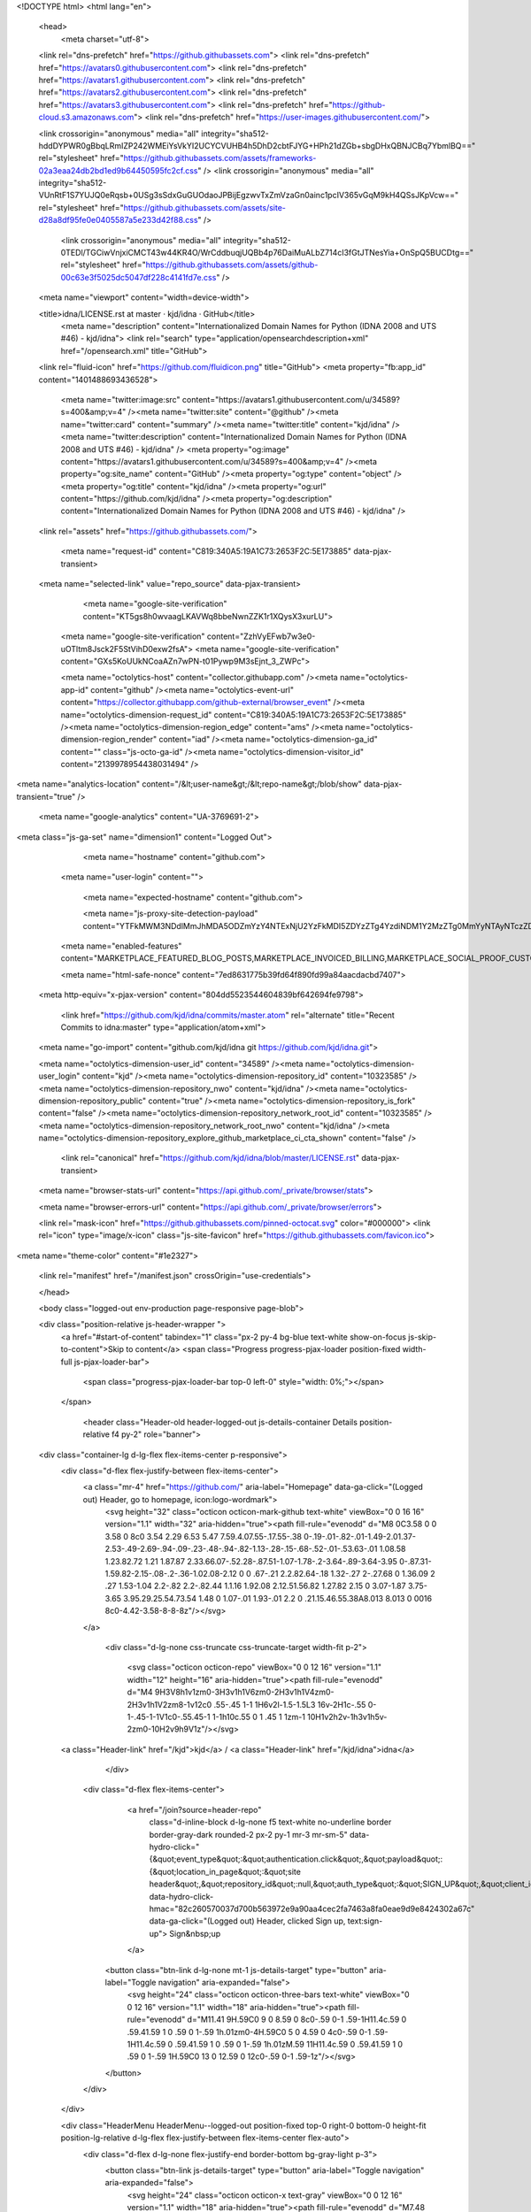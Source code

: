 





<!DOCTYPE html>
<html lang="en">
  <head>
    <meta charset="utf-8">
  <link rel="dns-prefetch" href="https://github.githubassets.com">
  <link rel="dns-prefetch" href="https://avatars0.githubusercontent.com">
  <link rel="dns-prefetch" href="https://avatars1.githubusercontent.com">
  <link rel="dns-prefetch" href="https://avatars2.githubusercontent.com">
  <link rel="dns-prefetch" href="https://avatars3.githubusercontent.com">
  <link rel="dns-prefetch" href="https://github-cloud.s3.amazonaws.com">
  <link rel="dns-prefetch" href="https://user-images.githubusercontent.com/">



  <link crossorigin="anonymous" media="all" integrity="sha512-hddDYPWR0gBbqLRmIZP242WMEiYsVkYI2UCYCVUHB4h5DhD2cbtFJYG+HPh21dZGb+sbgDHxQBNJCBq7YbmlBQ==" rel="stylesheet" href="https://github.githubassets.com/assets/frameworks-02a3eaa24db2bd1ed9b64450595fc2cf.css" />
  <link crossorigin="anonymous" media="all" integrity="sha512-VUnRtF1S7YUJQ0eRqsb+0USg3sSdxGuGUOdaoJPBijEgzwvTxZmVzaGn0ainc1pcIV365vGqM9kH4QSsJKpVcw==" rel="stylesheet" href="https://github.githubassets.com/assets/site-d28a8df95fe0e0405587a5e233d42f88.css" />
    <link crossorigin="anonymous" media="all" integrity="sha512-0TEDl/TGCiwVnjxiCMCT43w44KR4O/WrCddbuqjUQBb4p76DaiMuALbZ714cI3fGtJTNesYia+OnSpQ5BUCDtg==" rel="stylesheet" href="https://github.githubassets.com/assets/github-00c63e3f5025dc5047df228c4141fd7e.css" />
    
    
    
    


  <meta name="viewport" content="width=device-width">
  
  <title>idna/LICENSE.rst at master · kjd/idna · GitHub</title>
    <meta name="description" content="Internationalized Domain Names for Python (IDNA 2008 and UTS #46) - kjd/idna">
    <link rel="search" type="application/opensearchdescription+xml" href="/opensearch.xml" title="GitHub">
  <link rel="fluid-icon" href="https://github.com/fluidicon.png" title="GitHub">
  <meta property="fb:app_id" content="1401488693436528">

    <meta name="twitter:image:src" content="https://avatars1.githubusercontent.com/u/34589?s=400&amp;v=4" /><meta name="twitter:site" content="@github" /><meta name="twitter:card" content="summary" /><meta name="twitter:title" content="kjd/idna" /><meta name="twitter:description" content="Internationalized Domain Names for Python (IDNA 2008 and UTS #46) - kjd/idna" />
    <meta property="og:image" content="https://avatars1.githubusercontent.com/u/34589?s=400&amp;v=4" /><meta property="og:site_name" content="GitHub" /><meta property="og:type" content="object" /><meta property="og:title" content="kjd/idna" /><meta property="og:url" content="https://github.com/kjd/idna" /><meta property="og:description" content="Internationalized Domain Names for Python (IDNA 2008 and UTS #46) - kjd/idna" />

  <link rel="assets" href="https://github.githubassets.com/">
  
  

    <meta name="request-id" content="C819:340A5:19A1C73:2653F2C:5E173885" data-pjax-transient>



  

  <meta name="selected-link" value="repo_source" data-pjax-transient>

      <meta name="google-site-verification" content="KT5gs8h0wvaagLKAVWq8bbeNwnZZK1r1XQysX3xurLU">
    <meta name="google-site-verification" content="ZzhVyEFwb7w3e0-uOTltm8Jsck2F5StVihD0exw2fsA">
    <meta name="google-site-verification" content="GXs5KoUUkNCoaAZn7wPN-t01Pywp9M3sEjnt_3_ZWPc">

    <meta name="octolytics-host" content="collector.githubapp.com" /><meta name="octolytics-app-id" content="github" /><meta name="octolytics-event-url" content="https://collector.githubapp.com/github-external/browser_event" /><meta name="octolytics-dimension-request_id" content="C819:340A5:19A1C73:2653F2C:5E173885" /><meta name="octolytics-dimension-region_edge" content="ams" /><meta name="octolytics-dimension-region_render" content="iad" /><meta name="octolytics-dimension-ga_id" content="" class="js-octo-ga-id" /><meta name="octolytics-dimension-visitor_id" content="2139978954438031494" />

<meta name="analytics-location" content="/&lt;user-name&gt;/&lt;repo-name&gt;/blob/show" data-pjax-transient="true" />



    <meta name="google-analytics" content="UA-3769691-2">


<meta class="js-ga-set" name="dimension1" content="Logged Out">



  

      <meta name="hostname" content="github.com">
    <meta name="user-login" content="">

      <meta name="expected-hostname" content="github.com">

      <meta name="js-proxy-site-detection-payload" content="YTFkMWM3NDdlMmJhMDA5ODZmYzY4NTExNjU2YzFkMDI5ZDYzZTg4YzdiNDM1Y2MzZTg0MmYyNTAyNTczZDRiMnx7InJlbW90ZV9hZGRyZXNzIjoiNzkuMTIzLjI5LjIyNyIsInJlcXVlc3RfaWQiOiJDODE5OjM0MEE1OjE5QTFDNzM6MjY1M0YyQzo1RTE3Mzg4NSIsInRpbWVzdGFtcCI6MTU3ODU4MDEwMiwiaG9zdCI6ImdpdGh1Yi5jb20ifQ==">

    <meta name="enabled-features" content="MARKETPLACE_FEATURED_BLOG_POSTS,MARKETPLACE_INVOICED_BILLING,MARKETPLACE_SOCIAL_PROOF_CUSTOMERS,MARKETPLACE_TRENDING_SOCIAL_PROOF,MARKETPLACE_RECOMMENDATIONS,MARKETPLACE_PENDING_INSTALLATIONS">

    <meta name="html-safe-nonce" content="7ed8631775b39fd64f890fd99a84aacdacbd7407">

  <meta http-equiv="x-pjax-version" content="804dd5523544604839bf642694fe9798">
  

      <link href="https://github.com/kjd/idna/commits/master.atom" rel="alternate" title="Recent Commits to idna:master" type="application/atom+xml">

  <meta name="go-import" content="github.com/kjd/idna git https://github.com/kjd/idna.git">

  <meta name="octolytics-dimension-user_id" content="34589" /><meta name="octolytics-dimension-user_login" content="kjd" /><meta name="octolytics-dimension-repository_id" content="10323585" /><meta name="octolytics-dimension-repository_nwo" content="kjd/idna" /><meta name="octolytics-dimension-repository_public" content="true" /><meta name="octolytics-dimension-repository_is_fork" content="false" /><meta name="octolytics-dimension-repository_network_root_id" content="10323585" /><meta name="octolytics-dimension-repository_network_root_nwo" content="kjd/idna" /><meta name="octolytics-dimension-repository_explore_github_marketplace_ci_cta_shown" content="false" />


    <link rel="canonical" href="https://github.com/kjd/idna/blob/master/LICENSE.rst" data-pjax-transient>


  <meta name="browser-stats-url" content="https://api.github.com/_private/browser/stats">

  <meta name="browser-errors-url" content="https://api.github.com/_private/browser/errors">

  <link rel="mask-icon" href="https://github.githubassets.com/pinned-octocat.svg" color="#000000">
  <link rel="icon" type="image/x-icon" class="js-site-favicon" href="https://github.githubassets.com/favicon.ico">

<meta name="theme-color" content="#1e2327">





  <link rel="manifest" href="/manifest.json" crossOrigin="use-credentials">

  </head>

  <body class="logged-out env-production page-responsive page-blob">
    

  <div class="position-relative js-header-wrapper ">
    <a href="#start-of-content" tabindex="1" class="px-2 py-4 bg-blue text-white show-on-focus js-skip-to-content">Skip to content</a>
    <span class="Progress progress-pjax-loader position-fixed width-full js-pjax-loader-bar">
      <span class="progress-pjax-loader-bar top-0 left-0" style="width: 0%;"></span>
    </span>

    
    
    


        <header class="Header-old header-logged-out js-details-container Details position-relative f4 py-2" role="banner">
  <div class="container-lg d-lg-flex flex-items-center p-responsive">
    <div class="d-flex flex-justify-between flex-items-center">
        <a class="mr-4" href="https://github.com/" aria-label="Homepage" data-ga-click="(Logged out) Header, go to homepage, icon:logo-wordmark">
          <svg height="32" class="octicon octicon-mark-github text-white" viewBox="0 0 16 16" version="1.1" width="32" aria-hidden="true"><path fill-rule="evenodd" d="M8 0C3.58 0 0 3.58 0 8c0 3.54 2.29 6.53 5.47 7.59.4.07.55-.17.55-.38 0-.19-.01-.82-.01-1.49-2.01.37-2.53-.49-2.69-.94-.09-.23-.48-.94-.82-1.13-.28-.15-.68-.52-.01-.53.63-.01 1.08.58 1.23.82.72 1.21 1.87.87 2.33.66.07-.52.28-.87.51-1.07-1.78-.2-3.64-.89-3.64-3.95 0-.87.31-1.59.82-2.15-.08-.2-.36-1.02.08-2.12 0 0 .67-.21 2.2.82.64-.18 1.32-.27 2-.27.68 0 1.36.09 2 .27 1.53-1.04 2.2-.82 2.2-.82.44 1.1.16 1.92.08 2.12.51.56.82 1.27.82 2.15 0 3.07-1.87 3.75-3.65 3.95.29.25.54.73.54 1.48 0 1.07-.01 1.93-.01 2.2 0 .21.15.46.55.38A8.013 8.013 0 0016 8c0-4.42-3.58-8-8-8z"/></svg>
        </a>

          <div class="d-lg-none css-truncate css-truncate-target width-fit p-2">
            
              <svg class="octicon octicon-repo" viewBox="0 0 12 16" version="1.1" width="12" height="16" aria-hidden="true"><path fill-rule="evenodd" d="M4 9H3V8h1v1zm0-3H3v1h1V6zm0-2H3v1h1V4zm0-2H3v1h1V2zm8-1v12c0 .55-.45 1-1 1H6v2l-1.5-1.5L3 16v-2H1c-.55 0-1-.45-1-1V1c0-.55.45-1 1-1h10c.55 0 1 .45 1 1zm-1 10H1v2h2v-1h3v1h5v-2zm0-10H2v9h9V1z"/></svg>
    <a class="Header-link" href="/kjd">kjd</a>
    /
    <a class="Header-link" href="/kjd/idna">idna</a>


          </div>

        <div class="d-flex flex-items-center">
            <a href="/join?source=header-repo"
              class="d-inline-block d-lg-none f5 text-white no-underline border border-gray-dark rounded-2 px-2 py-1 mr-3 mr-sm-5"
              data-hydro-click="{&quot;event_type&quot;:&quot;authentication.click&quot;,&quot;payload&quot;:{&quot;location_in_page&quot;:&quot;site header&quot;,&quot;repository_id&quot;:null,&quot;auth_type&quot;:&quot;SIGN_UP&quot;,&quot;client_id&quot;:null,&quot;originating_request_id&quot;:&quot;C819:340A5:19A1C73:2653F2C:5E173885&quot;,&quot;originating_url&quot;:&quot;https://github.com/kjd/idna/blob/master/LICENSE.rst&quot;,&quot;referrer&quot;:null,&quot;user_id&quot;:null}}" data-hydro-click-hmac="82c260570037d700b563972e9a90aa4cec2fa7463a8fa0eae9d9e8424302a67c"
              data-ga-click="(Logged out) Header, clicked Sign up, text:sign-up">
              Sign&nbsp;up
            </a>

          <button class="btn-link d-lg-none mt-1 js-details-target" type="button" aria-label="Toggle navigation" aria-expanded="false">
            <svg height="24" class="octicon octicon-three-bars text-white" viewBox="0 0 12 16" version="1.1" width="18" aria-hidden="true"><path fill-rule="evenodd" d="M11.41 9H.59C0 9 0 8.59 0 8c0-.59 0-1 .59-1H11.4c.59 0 .59.41.59 1 0 .59 0 1-.59 1h.01zm0-4H.59C0 5 0 4.59 0 4c0-.59 0-1 .59-1H11.4c.59 0 .59.41.59 1 0 .59 0 1-.59 1h.01zM.59 11H11.4c.59 0 .59.41.59 1 0 .59 0 1-.59 1H.59C0 13 0 12.59 0 12c0-.59 0-1 .59-1z"/></svg>
          </button>
        </div>
    </div>

    <div class="HeaderMenu HeaderMenu--logged-out position-fixed top-0 right-0 bottom-0 height-fit position-lg-relative d-lg-flex flex-justify-between flex-items-center flex-auto">
      <div class="d-flex d-lg-none flex-justify-end border-bottom bg-gray-light p-3">
        <button class="btn-link js-details-target" type="button" aria-label="Toggle navigation" aria-expanded="false">
          <svg height="24" class="octicon octicon-x text-gray" viewBox="0 0 12 16" version="1.1" width="18" aria-hidden="true"><path fill-rule="evenodd" d="M7.48 8l3.75 3.75-1.48 1.48L6 9.48l-3.75 3.75-1.48-1.48L4.52 8 .77 4.25l1.48-1.48L6 6.52l3.75-3.75 1.48 1.48L7.48 8z"/></svg>
        </button>
      </div>

        <nav class="mt-0 px-3 px-lg-0 mb-5 mb-lg-0" aria-label="Global">
          <ul class="d-lg-flex list-style-none">
              <li class="d-block d-lg-flex flex-lg-nowrap flex-lg-items-center border-bottom border-lg-bottom-0 mr-0 mr-lg-3 edge-item-fix position-relative flex-wrap flex-justify-between d-flex flex-items-center ">
                <details class="HeaderMenu-details details-overlay details-reset width-full">
                  <summary class="HeaderMenu-summary HeaderMenu-link px-0 py-3 border-0 no-wrap d-block d-lg-inline-block">
                    Why GitHub?
                    <svg x="0px" y="0px" viewBox="0 0 14 8" xml:space="preserve" fill="none" class="icon-chevon-down-mktg position-absolute position-lg-relative">
                      <path d="M1,1l6.2,6L13,1"></path>
                    </svg>
                  </summary>
                  <div class="dropdown-menu flex-auto rounded-1 bg-white px-0 mt-0 pb-4 p-lg-4 position-relative position-lg-absolute left-0 left-lg-n4">
                    <a href="/features" class="py-2 lh-condensed-ultra d-block link-gray-dark no-underline h5 Bump-link--hover" data-ga-click="(Logged out) Header, go to Features">Features <span class="Bump-link-symbol float-right text-normal text-gray-light">&rarr;</span></a>
                    <ul class="list-style-none f5 pb-3">
                      <li class="edge-item-fix"><a href="/features/code-review/" class="py-2 lh-condensed-ultra d-block link-gray no-underline f5" data-ga-click="(Logged out) Header, go to Code review">Code review</a></li>
                      <li class="edge-item-fix"><a href="/features/project-management/" class="py-2 lh-condensed-ultra d-block link-gray no-underline f5" data-ga-click="(Logged out) Header, go to Project management">Project management</a></li>
                      <li class="edge-item-fix"><a href="/features/integrations" class="py-2 lh-condensed-ultra d-block link-gray no-underline f5" data-ga-click="(Logged out) Header, go to Integrations">Integrations</a></li>
                      <li class="edge-item-fix"><a href="/features/actions" class="py-2 lh-condensed-ultra d-block link-gray no-underline f5" data-ga-click="(Logged out) Header, go to Actions">Actions</a></li>
                          <li class="edge-item-fix"><a href="/features/packages" class="py-2 lh-condensed-ultra d-block link-gray no-underline f5" data-ga-click="(Logged out) Header, go to GitHub Packages">Packages</a></li>
                      <li class="edge-item-fix"><a href="/features/security" class="py-2 lh-condensed-ultra d-block link-gray no-underline f5" data-ga-click="(Logged out) Header, go to Security">Security</a></li>
                      <li class="edge-item-fix"><a href="/features#team-management" class="py-2 lh-condensed-ultra d-block link-gray no-underline f5" data-ga-click="(Logged out) Header, go to Team management">Team management</a></li>
                      <li class="edge-item-fix"><a href="/features#hosting" class="py-2 lh-condensed-ultra d-block link-gray no-underline f5" data-ga-click="(Logged out) Header, go to Code hosting">Hosting</a></li>
                    </ul>

                    <ul class="list-style-none mb-0 border-lg-top pt-lg-3">
                      <li class="edge-item-fix"><a href="/customer-stories" class="py-2 lh-condensed-ultra d-block no-underline link-gray-dark no-underline h5 Bump-link--hover" data-ga-click="(Logged out) Header, go to Customer stories">Customer stories <span class="Bump-link-symbol float-right text-normal text-gray-light">&rarr;</span></a></li>
                      <li class="edge-item-fix"><a href="/security" class="py-2 lh-condensed-ultra d-block no-underline link-gray-dark no-underline h5 Bump-link--hover" data-ga-click="(Logged out) Header, go to Security">Security <span class="Bump-link-symbol float-right text-normal text-gray-light">&rarr;</span></a></li>
                    </ul>
                  </div>
                </details>
              </li>
              <li class="border-bottom border-lg-bottom-0 mr-0 mr-lg-3">
                <a href="/enterprise" class="HeaderMenu-link no-underline py-3 d-block d-lg-inline-block" data-ga-click="(Logged out) Header, go to Enterprise">Enterprise</a>
              </li>

              <li class="d-block d-lg-flex flex-lg-nowrap flex-lg-items-center border-bottom border-lg-bottom-0 mr-0 mr-lg-3 edge-item-fix position-relative flex-wrap flex-justify-between d-flex flex-items-center ">
                <details class="HeaderMenu-details details-overlay details-reset width-full">
                  <summary class="HeaderMenu-summary HeaderMenu-link px-0 py-3 border-0 no-wrap d-block d-lg-inline-block">
                    Explore
                    <svg x="0px" y="0px" viewBox="0 0 14 8" xml:space="preserve" fill="none" class="icon-chevon-down-mktg position-absolute position-lg-relative">
                      <path d="M1,1l6.2,6L13,1"></path>
                    </svg>
                  </summary>

                  <div class="dropdown-menu flex-auto rounded-1 bg-white px-0 pt-2 pb-0 mt-0 pb-4 p-lg-4 position-relative position-lg-absolute left-0 left-lg-n4">
                    <ul class="list-style-none mb-3">
                      <li class="edge-item-fix"><a href="/explore" class="py-2 lh-condensed-ultra d-block link-gray-dark no-underline h5 Bump-link--hover" data-ga-click="(Logged out) Header, go to Explore">Explore GitHub <span class="Bump-link-symbol float-right text-normal text-gray-light">&rarr;</span></a></li>
                    </ul>

                    <h4 class="text-gray-light text-normal text-mono f5 mb-2 border-lg-top pt-lg-3">Learn &amp; contribute</h4>
                    <ul class="list-style-none mb-3">
                      <li class="edge-item-fix"><a href="/topics" class="py-2 lh-condensed-ultra d-block link-gray no-underline f5" data-ga-click="(Logged out) Header, go to Topics">Topics</a></li>
                        <li class="edge-item-fix"><a href="/collections" class="py-2 lh-condensed-ultra d-block link-gray no-underline f5" data-ga-click="(Logged out) Header, go to Collections">Collections</a></li>
                      <li class="edge-item-fix"><a href="/trending" class="py-2 lh-condensed-ultra d-block link-gray no-underline f5" data-ga-click="(Logged out) Header, go to Trending">Trending</a></li>
                      <li class="edge-item-fix"><a href="https://lab.github.com/" class="py-2 lh-condensed-ultra d-block link-gray no-underline f5" data-ga-click="(Logged out) Header, go to Learning lab">Learning Lab</a></li>
                      <li class="edge-item-fix"><a href="https://opensource.guide" class="py-2 lh-condensed-ultra d-block link-gray no-underline f5" data-ga-click="(Logged out) Header, go to Open source guides">Open source guides</a></li>
                    </ul>

                    <h4 class="text-gray-light text-normal text-mono f5 mb-2 border-lg-top pt-lg-3">Connect with others</h4>
                    <ul class="list-style-none mb-0">
                      <li class="edge-item-fix"><a href="https://github.com/events" class="py-2 lh-condensed-ultra d-block link-gray no-underline f5" data-ga-click="(Logged out) Header, go to Events">Events</a></li>
                      <li class="edge-item-fix"><a href="https://github.community" class="py-2 lh-condensed-ultra d-block link-gray no-underline f5" data-ga-click="(Logged out) Header, go to Community forum">Community forum</a></li>
                      <li class="edge-item-fix"><a href="https://education.github.com" class="py-2 pb-0 lh-condensed-ultra d-block link-gray no-underline f5" data-ga-click="(Logged out) Header, go to GitHub Education">GitHub Education</a></li>
                    </ul>
                  </div>
                </details>
              </li>

              <li class="border-bottom border-lg-bottom-0 mr-0 mr-lg-3">
                <a href="/marketplace" class="HeaderMenu-link no-underline py-3 d-block d-lg-inline-block" data-ga-click="(Logged out) Header, go to Marketplace">Marketplace</a>
              </li>

              <li class="d-block d-lg-flex flex-lg-nowrap flex-lg-items-center border-bottom border-lg-bottom-0 mr-0 mr-lg-3 edge-item-fix position-relative flex-wrap flex-justify-between d-flex flex-items-center ">
                <details class="HeaderMenu-details details-overlay details-reset width-full">
                  <summary class="HeaderMenu-summary HeaderMenu-link px-0 py-3 border-0 no-wrap d-block d-lg-inline-block">
                    Pricing
                    <svg x="0px" y="0px" viewBox="0 0 14 8" xml:space="preserve" fill="none" class="icon-chevon-down-mktg position-absolute position-lg-relative">
                       <path d="M1,1l6.2,6L13,1"></path>
                    </svg>
                  </summary>

                  <div class="dropdown-menu flex-auto rounded-1 bg-white px-0 pt-2 pb-4 mt-0 p-lg-4 position-relative position-lg-absolute left-0 left-lg-n4">
                    <a href="/pricing" class="pb-2 lh-condensed-ultra d-block link-gray-dark no-underline h5 Bump-link--hover" data-ga-click="(Logged out) Header, go to Pricing">Plans <span class="Bump-link-symbol float-right text-normal text-gray-light">&rarr;</span></a>

                    <ul class="list-style-none mb-3">
                      <li class="edge-item-fix"><a href="/pricing#feature-comparison" class="py-2 lh-condensed-ultra d-block link-gray no-underline f5" data-ga-click="(Logged out) Header, go to Compare plans">Compare plans</a></li>
                      <li class="edge-item-fix"><a href="https://enterprise.github.com/contact" class="py-2 lh-condensed-ultra d-block link-gray no-underline f5" data-ga-click="(Logged out) Header, go to Contact Sales">Contact Sales</a></li>
                    </ul>

                    <ul class="list-style-none mb-0 border-lg-top pt-lg-3">
                      <li class="edge-item-fix"><a href="/nonprofit" class="py-2 lh-condensed-ultra d-block no-underline link-gray-dark no-underline h5 Bump-link--hover" data-ga-click="(Logged out) Header, go to Nonprofits">Nonprofit <span class="Bump-link-symbol float-right text-normal text-gray-light">&rarr;</span></a></li>
                      <li class="edge-item-fix"><a href="https://education.github.com" class="py-2 pb-0 lh-condensed-ultra d-block no-underline link-gray-dark no-underline h5 Bump-link--hover"  data-ga-click="(Logged out) Header, go to Education">Education <span class="Bump-link-symbol float-right text-normal text-gray-light">&rarr;</span></a></li>
                    </ul>
                  </div>
                </details>
              </li>
          </ul>
        </nav>

      <div class="d-lg-flex flex-items-center px-3 px-lg-0 text-center text-lg-left">
          <div class="d-lg-flex mb-3 mb-lg-0">
            <div class="header-search flex-self-stretch flex-lg-self-auto mr-0 mr-lg-3 mb-3 mb-lg-0 scoped-search site-scoped-search js-site-search position-relative js-jump-to"
  role="combobox"
  aria-owns="jump-to-results"
  aria-label="Search or jump to"
  aria-haspopup="listbox"
  aria-expanded="false"
>
  <div class="position-relative">
    <!-- '"` --><!-- </textarea></xmp> --></option></form><form class="js-site-search-form" role="search" aria-label="Site" data-scope-type="Repository" data-scope-id="10323585" data-scoped-search-url="/kjd/idna/search" data-unscoped-search-url="/search" action="/kjd/idna/search" accept-charset="UTF-8" method="get"><input name="utf8" type="hidden" value="&#x2713;" />
      <label class="form-control input-sm header-search-wrapper p-0 header-search-wrapper-jump-to position-relative d-flex flex-justify-between flex-items-center js-chromeless-input-container">
        <input type="text"
          class="form-control input-sm header-search-input jump-to-field js-jump-to-field js-site-search-focus js-site-search-field is-clearable"
          data-hotkey="s,/"
          name="q"
          value=""
          placeholder="Search"
          data-unscoped-placeholder="Search GitHub"
          data-scoped-placeholder="Search"
          autocapitalize="off"
          aria-autocomplete="list"
          aria-controls="jump-to-results"
          aria-label="Search"
          data-jump-to-suggestions-path="/_graphql/GetSuggestedNavigationDestinations#csrf-token=Qfkxr7CG5iD/pGRRAKe4HLrRkWIqV4vyx8Ozzs2OlBSfvbRduSswCNphI3ZSCZquLt24JSOTmIF2xrVhMI0BzQ=="
          spellcheck="false"
          autocomplete="off"
          >
          <input type="hidden" class="js-site-search-type-field" name="type" >
            <img src="https://github.githubassets.com/images/search-key-slash.svg" alt="" class="mr-2 header-search-key-slash">

            <div class="Box position-absolute overflow-hidden d-none jump-to-suggestions js-jump-to-suggestions-container">
              
<ul class="d-none js-jump-to-suggestions-template-container">
  

<li class="d-flex flex-justify-start flex-items-center p-0 f5 navigation-item js-navigation-item js-jump-to-suggestion" role="option">
  <a tabindex="-1" class="no-underline d-flex flex-auto flex-items-center jump-to-suggestions-path js-jump-to-suggestion-path js-navigation-open p-2" href="">
    <div class="jump-to-octicon js-jump-to-octicon flex-shrink-0 mr-2 text-center d-none">
      <svg height="16" width="16" class="octicon octicon-repo flex-shrink-0 js-jump-to-octicon-repo d-none" title="Repository" aria-label="Repository" viewBox="0 0 12 16" version="1.1" role="img"><path fill-rule="evenodd" d="M4 9H3V8h1v1zm0-3H3v1h1V6zm0-2H3v1h1V4zm0-2H3v1h1V2zm8-1v12c0 .55-.45 1-1 1H6v2l-1.5-1.5L3 16v-2H1c-.55 0-1-.45-1-1V1c0-.55.45-1 1-1h10c.55 0 1 .45 1 1zm-1 10H1v2h2v-1h3v1h5v-2zm0-10H2v9h9V1z"/></svg>
      <svg height="16" width="16" class="octicon octicon-project flex-shrink-0 js-jump-to-octicon-project d-none" title="Project" aria-label="Project" viewBox="0 0 15 16" version="1.1" role="img"><path fill-rule="evenodd" d="M10 12h3V2h-3v10zm-4-2h3V2H6v8zm-4 4h3V2H2v12zm-1 1h13V1H1v14zM14 0H1a1 1 0 00-1 1v14a1 1 0 001 1h13a1 1 0 001-1V1a1 1 0 00-1-1z"/></svg>
      <svg height="16" width="16" class="octicon octicon-search flex-shrink-0 js-jump-to-octicon-search d-none" title="Search" aria-label="Search" viewBox="0 0 16 16" version="1.1" role="img"><path fill-rule="evenodd" d="M15.7 13.3l-3.81-3.83A5.93 5.93 0 0013 6c0-3.31-2.69-6-6-6S1 2.69 1 6s2.69 6 6 6c1.3 0 2.48-.41 3.47-1.11l3.83 3.81c.19.2.45.3.7.3.25 0 .52-.09.7-.3a.996.996 0 000-1.41v.01zM7 10.7c-2.59 0-4.7-2.11-4.7-4.7 0-2.59 2.11-4.7 4.7-4.7 2.59 0 4.7 2.11 4.7 4.7 0 2.59-2.11 4.7-4.7 4.7z"/></svg>
    </div>

    <img class="avatar mr-2 flex-shrink-0 js-jump-to-suggestion-avatar d-none" alt="" aria-label="Team" src="" width="28" height="28">

    <div class="jump-to-suggestion-name js-jump-to-suggestion-name flex-auto overflow-hidden text-left no-wrap css-truncate css-truncate-target">
    </div>

    <div class="border rounded-1 flex-shrink-0 bg-gray px-1 text-gray-light ml-1 f6 d-none js-jump-to-badge-search">
      <span class="js-jump-to-badge-search-text-default d-none" aria-label="in this repository">
        In this repository
      </span>
      <span class="js-jump-to-badge-search-text-global d-none" aria-label="in all of GitHub">
        All GitHub
      </span>
      <span aria-hidden="true" class="d-inline-block ml-1 v-align-middle">↵</span>
    </div>

    <div aria-hidden="true" class="border rounded-1 flex-shrink-0 bg-gray px-1 text-gray-light ml-1 f6 d-none d-on-nav-focus js-jump-to-badge-jump">
      Jump to
      <span class="d-inline-block ml-1 v-align-middle">↵</span>
    </div>
  </a>
</li>

</ul>

<ul class="d-none js-jump-to-no-results-template-container">
  <li class="d-flex flex-justify-center flex-items-center f5 d-none js-jump-to-suggestion p-2">
    <span class="text-gray">No suggested jump to results</span>
  </li>
</ul>

<ul id="jump-to-results" role="listbox" class="p-0 m-0 js-navigation-container jump-to-suggestions-results-container js-jump-to-suggestions-results-container">
  

<li class="d-flex flex-justify-start flex-items-center p-0 f5 navigation-item js-navigation-item js-jump-to-scoped-search d-none" role="option">
  <a tabindex="-1" class="no-underline d-flex flex-auto flex-items-center jump-to-suggestions-path js-jump-to-suggestion-path js-navigation-open p-2" href="">
    <div class="jump-to-octicon js-jump-to-octicon flex-shrink-0 mr-2 text-center d-none">
      <svg height="16" width="16" class="octicon octicon-repo flex-shrink-0 js-jump-to-octicon-repo d-none" title="Repository" aria-label="Repository" viewBox="0 0 12 16" version="1.1" role="img"><path fill-rule="evenodd" d="M4 9H3V8h1v1zm0-3H3v1h1V6zm0-2H3v1h1V4zm0-2H3v1h1V2zm8-1v12c0 .55-.45 1-1 1H6v2l-1.5-1.5L3 16v-2H1c-.55 0-1-.45-1-1V1c0-.55.45-1 1-1h10c.55 0 1 .45 1 1zm-1 10H1v2h2v-1h3v1h5v-2zm0-10H2v9h9V1z"/></svg>
      <svg height="16" width="16" class="octicon octicon-project flex-shrink-0 js-jump-to-octicon-project d-none" title="Project" aria-label="Project" viewBox="0 0 15 16" version="1.1" role="img"><path fill-rule="evenodd" d="M10 12h3V2h-3v10zm-4-2h3V2H6v8zm-4 4h3V2H2v12zm-1 1h13V1H1v14zM14 0H1a1 1 0 00-1 1v14a1 1 0 001 1h13a1 1 0 001-1V1a1 1 0 00-1-1z"/></svg>
      <svg height="16" width="16" class="octicon octicon-search flex-shrink-0 js-jump-to-octicon-search d-none" title="Search" aria-label="Search" viewBox="0 0 16 16" version="1.1" role="img"><path fill-rule="evenodd" d="M15.7 13.3l-3.81-3.83A5.93 5.93 0 0013 6c0-3.31-2.69-6-6-6S1 2.69 1 6s2.69 6 6 6c1.3 0 2.48-.41 3.47-1.11l3.83 3.81c.19.2.45.3.7.3.25 0 .52-.09.7-.3a.996.996 0 000-1.41v.01zM7 10.7c-2.59 0-4.7-2.11-4.7-4.7 0-2.59 2.11-4.7 4.7-4.7 2.59 0 4.7 2.11 4.7 4.7 0 2.59-2.11 4.7-4.7 4.7z"/></svg>
    </div>

    <img class="avatar mr-2 flex-shrink-0 js-jump-to-suggestion-avatar d-none" alt="" aria-label="Team" src="" width="28" height="28">

    <div class="jump-to-suggestion-name js-jump-to-suggestion-name flex-auto overflow-hidden text-left no-wrap css-truncate css-truncate-target">
    </div>

    <div class="border rounded-1 flex-shrink-0 bg-gray px-1 text-gray-light ml-1 f6 d-none js-jump-to-badge-search">
      <span class="js-jump-to-badge-search-text-default d-none" aria-label="in this repository">
        In this repository
      </span>
      <span class="js-jump-to-badge-search-text-global d-none" aria-label="in all of GitHub">
        All GitHub
      </span>
      <span aria-hidden="true" class="d-inline-block ml-1 v-align-middle">↵</span>
    </div>

    <div aria-hidden="true" class="border rounded-1 flex-shrink-0 bg-gray px-1 text-gray-light ml-1 f6 d-none d-on-nav-focus js-jump-to-badge-jump">
      Jump to
      <span class="d-inline-block ml-1 v-align-middle">↵</span>
    </div>
  </a>
</li>

  

<li class="d-flex flex-justify-start flex-items-center p-0 f5 navigation-item js-navigation-item js-jump-to-global-search d-none" role="option">
  <a tabindex="-1" class="no-underline d-flex flex-auto flex-items-center jump-to-suggestions-path js-jump-to-suggestion-path js-navigation-open p-2" href="">
    <div class="jump-to-octicon js-jump-to-octicon flex-shrink-0 mr-2 text-center d-none">
      <svg height="16" width="16" class="octicon octicon-repo flex-shrink-0 js-jump-to-octicon-repo d-none" title="Repository" aria-label="Repository" viewBox="0 0 12 16" version="1.1" role="img"><path fill-rule="evenodd" d="M4 9H3V8h1v1zm0-3H3v1h1V6zm0-2H3v1h1V4zm0-2H3v1h1V2zm8-1v12c0 .55-.45 1-1 1H6v2l-1.5-1.5L3 16v-2H1c-.55 0-1-.45-1-1V1c0-.55.45-1 1-1h10c.55 0 1 .45 1 1zm-1 10H1v2h2v-1h3v1h5v-2zm0-10H2v9h9V1z"/></svg>
      <svg height="16" width="16" class="octicon octicon-project flex-shrink-0 js-jump-to-octicon-project d-none" title="Project" aria-label="Project" viewBox="0 0 15 16" version="1.1" role="img"><path fill-rule="evenodd" d="M10 12h3V2h-3v10zm-4-2h3V2H6v8zm-4 4h3V2H2v12zm-1 1h13V1H1v14zM14 0H1a1 1 0 00-1 1v14a1 1 0 001 1h13a1 1 0 001-1V1a1 1 0 00-1-1z"/></svg>
      <svg height="16" width="16" class="octicon octicon-search flex-shrink-0 js-jump-to-octicon-search d-none" title="Search" aria-label="Search" viewBox="0 0 16 16" version="1.1" role="img"><path fill-rule="evenodd" d="M15.7 13.3l-3.81-3.83A5.93 5.93 0 0013 6c0-3.31-2.69-6-6-6S1 2.69 1 6s2.69 6 6 6c1.3 0 2.48-.41 3.47-1.11l3.83 3.81c.19.2.45.3.7.3.25 0 .52-.09.7-.3a.996.996 0 000-1.41v.01zM7 10.7c-2.59 0-4.7-2.11-4.7-4.7 0-2.59 2.11-4.7 4.7-4.7 2.59 0 4.7 2.11 4.7 4.7 0 2.59-2.11 4.7-4.7 4.7z"/></svg>
    </div>

    <img class="avatar mr-2 flex-shrink-0 js-jump-to-suggestion-avatar d-none" alt="" aria-label="Team" src="" width="28" height="28">

    <div class="jump-to-suggestion-name js-jump-to-suggestion-name flex-auto overflow-hidden text-left no-wrap css-truncate css-truncate-target">
    </div>

    <div class="border rounded-1 flex-shrink-0 bg-gray px-1 text-gray-light ml-1 f6 d-none js-jump-to-badge-search">
      <span class="js-jump-to-badge-search-text-default d-none" aria-label="in this repository">
        In this repository
      </span>
      <span class="js-jump-to-badge-search-text-global d-none" aria-label="in all of GitHub">
        All GitHub
      </span>
      <span aria-hidden="true" class="d-inline-block ml-1 v-align-middle">↵</span>
    </div>

    <div aria-hidden="true" class="border rounded-1 flex-shrink-0 bg-gray px-1 text-gray-light ml-1 f6 d-none d-on-nav-focus js-jump-to-badge-jump">
      Jump to
      <span class="d-inline-block ml-1 v-align-middle">↵</span>
    </div>
  </a>
</li>


</ul>

            </div>
      </label>
</form>  </div>
</div>

          </div>

        <a href="/login?return_to=%2Fkjd%2Fidna%2Fblob%2Fmaster%2FLICENSE.rst"
          class="HeaderMenu-link no-underline mr-3"
          data-hydro-click="{&quot;event_type&quot;:&quot;authentication.click&quot;,&quot;payload&quot;:{&quot;location_in_page&quot;:&quot;site header menu&quot;,&quot;repository_id&quot;:null,&quot;auth_type&quot;:&quot;SIGN_UP&quot;,&quot;client_id&quot;:null,&quot;originating_request_id&quot;:&quot;C819:340A5:19A1C73:2653F2C:5E173885&quot;,&quot;originating_url&quot;:&quot;https://github.com/kjd/idna/blob/master/LICENSE.rst&quot;,&quot;referrer&quot;:null,&quot;user_id&quot;:null}}" data-hydro-click-hmac="577f3dedf49d9f31fb8692c7befda6036ba045ea909a7c0f9939b1fdc3c1b671"
          data-ga-click="(Logged out) Header, clicked Sign in, text:sign-in">
          Sign&nbsp;in
        </a>
          <a href="/join?source=header-repo&amp;source_repo=kjd%2Fidna"
            class="HeaderMenu-link d-inline-block no-underline border border-gray-dark rounded-1 px-2 py-1"
            data-hydro-click="{&quot;event_type&quot;:&quot;authentication.click&quot;,&quot;payload&quot;:{&quot;location_in_page&quot;:&quot;site header menu&quot;,&quot;repository_id&quot;:null,&quot;auth_type&quot;:&quot;SIGN_UP&quot;,&quot;client_id&quot;:null,&quot;originating_request_id&quot;:&quot;C819:340A5:19A1C73:2653F2C:5E173885&quot;,&quot;originating_url&quot;:&quot;https://github.com/kjd/idna/blob/master/LICENSE.rst&quot;,&quot;referrer&quot;:null,&quot;user_id&quot;:null}}" data-hydro-click-hmac="577f3dedf49d9f31fb8692c7befda6036ba045ea909a7c0f9939b1fdc3c1b671"
            data-ga-click="(Logged out) Header, clicked Sign up, text:sign-up">
            Sign&nbsp;up
          </a>
      </div>
    </div>
  </div>
</header>

  </div>

  <div id="start-of-content" class="show-on-focus"></div>


    <div id="js-flash-container">

</div>



  <div class="application-main " data-commit-hovercards-enabled>
        <div itemscope itemtype="http://schema.org/SoftwareSourceCode" class="">
    <main  >
      


  










  <div class=" pagehead repohead readability-menu experiment-repo-nav pt-0 pt-lg-4 ">

    <div class="container-lg mb-4 p-responsive d-none d-lg-flex">

      <div class="flex-auto min-width-0 width-fit mr-3">
        <h1 class="public  d-flex flex-wrap flex-items-center break-word float-none">
    <svg class="octicon octicon-repo mr-1" viewBox="0 0 12 16" version="1.1" width="12" height="16" aria-hidden="true"><path fill-rule="evenodd" d="M4 9H3V8h1v1zm0-3H3v1h1V6zm0-2H3v1h1V4zm0-2H3v1h1V2zm8-1v12c0 .55-.45 1-1 1H6v2l-1.5-1.5L3 16v-2H1c-.55 0-1-.45-1-1V1c0-.55.45-1 1-1h10c.55 0 1 .45 1 1zm-1 10H1v2h2v-1h3v1h5v-2zm0-10H2v9h9V1z"/></svg>
  <span class="author" itemprop="author">
    <a class="url fn" rel="author" data-hovercard-type="user" data-hovercard-url="/users/kjd/hovercard" data-octo-click="hovercard-link-click" data-octo-dimensions="link_type:self" href="/kjd">kjd</a>
  </span>
  <span class="path-divider">/</span>
  <strong itemprop="name" class="mr-2">
    <a data-pjax="#js-repo-pjax-container" href="/kjd/idna">idna</a>
  </strong>
  
</h1>


      </div>

      <ul class="pagehead-actions flex-shrink-0">




  <li>
    
  <a class="tooltipped tooltipped-s btn btn-sm btn-with-count" aria-label="You must be signed in to watch a repository" rel="nofollow" data-hydro-click="{&quot;event_type&quot;:&quot;authentication.click&quot;,&quot;payload&quot;:{&quot;location_in_page&quot;:&quot;notification subscription menu watch&quot;,&quot;repository_id&quot;:null,&quot;auth_type&quot;:&quot;LOG_IN&quot;,&quot;client_id&quot;:null,&quot;originating_request_id&quot;:&quot;C819:340A5:19A1C73:2653F2C:5E173885&quot;,&quot;originating_url&quot;:&quot;https://github.com/kjd/idna/blob/master/LICENSE.rst&quot;,&quot;referrer&quot;:null,&quot;user_id&quot;:null}}" data-hydro-click-hmac="b8a89b74e724acd0d4d3944cd0939e1feb70d6da8684c5f43e82b18004624916" href="/login?return_to=%2Fkjd%2Fidna">
    <svg class="octicon octicon-eye v-align-text-bottom" viewBox="0 0 16 16" version="1.1" width="16" height="16" aria-hidden="true"><path fill-rule="evenodd" d="M8.06 2C3 2 0 8 0 8s3 6 8.06 6C13 14 16 8 16 8s-3-6-7.94-6zM8 12c-2.2 0-4-1.78-4-4 0-2.2 1.8-4 4-4 2.22 0 4 1.8 4 4 0 2.22-1.78 4-4 4zm2-4c0 1.11-.89 2-2 2-1.11 0-2-.89-2-2 0-1.11.89-2 2-2 1.11 0 2 .89 2 2z"/></svg>
    Watch
</a>    <a class="social-count" href="/kjd/idna/watchers"
       aria-label="11 users are watching this repository">
      11
    </a>

  </li>

  <li>
        <a class="btn btn-sm btn-with-count tooltipped tooltipped-s" aria-label="You must be signed in to star a repository" rel="nofollow" data-hydro-click="{&quot;event_type&quot;:&quot;authentication.click&quot;,&quot;payload&quot;:{&quot;location_in_page&quot;:&quot;star button&quot;,&quot;repository_id&quot;:10323585,&quot;auth_type&quot;:&quot;LOG_IN&quot;,&quot;client_id&quot;:null,&quot;originating_request_id&quot;:&quot;C819:340A5:19A1C73:2653F2C:5E173885&quot;,&quot;originating_url&quot;:&quot;https://github.com/kjd/idna/blob/master/LICENSE.rst&quot;,&quot;referrer&quot;:null,&quot;user_id&quot;:null}}" data-hydro-click-hmac="37e0245ff5859af821cd3f6bccce26ffc336758411bdb62cf5c19cbc46b5c5bb" href="/login?return_to=%2Fkjd%2Fidna">
      <svg aria-label="star" height="16" class="octicon octicon-star v-align-text-bottom" viewBox="0 0 14 16" version="1.1" width="14" role="img"><path fill-rule="evenodd" d="M14 6l-4.9-.64L7 1 4.9 5.36 0 6l3.6 3.26L2.67 14 7 11.67 11.33 14l-.93-4.74L14 6z"/></svg>

      Star
</a>
    <a class="social-count js-social-count" href="/kjd/idna/stargazers"
      aria-label="108 users starred this repository">
      108
    </a>

  </li>

  <li>
      <a class="btn btn-sm btn-with-count tooltipped tooltipped-s" aria-label="You must be signed in to fork a repository" rel="nofollow" data-hydro-click="{&quot;event_type&quot;:&quot;authentication.click&quot;,&quot;payload&quot;:{&quot;location_in_page&quot;:&quot;repo details fork button&quot;,&quot;repository_id&quot;:10323585,&quot;auth_type&quot;:&quot;LOG_IN&quot;,&quot;client_id&quot;:null,&quot;originating_request_id&quot;:&quot;C819:340A5:19A1C73:2653F2C:5E173885&quot;,&quot;originating_url&quot;:&quot;https://github.com/kjd/idna/blob/master/LICENSE.rst&quot;,&quot;referrer&quot;:null,&quot;user_id&quot;:null}}" data-hydro-click-hmac="fc03f1ba0a6ce366d04e22a5b3f2331f99e19929672d05009161d513afe9e2be" href="/login?return_to=%2Fkjd%2Fidna">
        <svg class="octicon octicon-repo-forked v-align-text-bottom" viewBox="0 0 10 16" version="1.1" width="10" height="16" aria-hidden="true"><path fill-rule="evenodd" d="M8 1a1.993 1.993 0 00-1 3.72V6L5 8 3 6V4.72A1.993 1.993 0 002 1a1.993 1.993 0 00-1 3.72V6.5l3 3v1.78A1.993 1.993 0 005 15a1.993 1.993 0 001-3.72V9.5l3-3V4.72A1.993 1.993 0 008 1zM2 4.2C1.34 4.2.8 3.65.8 3c0-.65.55-1.2 1.2-1.2.65 0 1.2.55 1.2 1.2 0 .65-.55 1.2-1.2 1.2zm3 10c-.66 0-1.2-.55-1.2-1.2 0-.65.55-1.2 1.2-1.2.65 0 1.2.55 1.2 1.2 0 .65-.55 1.2-1.2 1.2zm3-10c-.66 0-1.2-.55-1.2-1.2 0-.65.55-1.2 1.2-1.2.65 0 1.2.55 1.2 1.2 0 .65-.55 1.2-1.2 1.2z"/></svg>
        Fork
</a>
    <a href="/kjd/idna/network/members" class="social-count"
       aria-label="39 users forked this repository">
      39
    </a>
  </li>
</ul>

    </div>
    
<nav class="hx_reponav reponav js-repo-nav js-sidenav-container-pjax clearfix container-lg p-responsive d-none d-lg-block"
     itemscope
     itemtype="http://schema.org/BreadcrumbList"
    aria-label="Repository"
     data-pjax="#js-repo-pjax-container">

  <span itemscope itemtype="http://schema.org/ListItem" itemprop="itemListElement">
    <a class="js-selected-navigation-item selected reponav-item" itemprop="url" data-hotkey="g c" aria-current="page" data-selected-links="repo_source repo_downloads repo_commits repo_releases repo_tags repo_branches repo_packages /kjd/idna" href="/kjd/idna">
      <div class="d-inline"><svg class="octicon octicon-code" viewBox="0 0 14 16" version="1.1" width="14" height="16" aria-hidden="true"><path fill-rule="evenodd" d="M9.5 3L8 4.5 11.5 8 8 11.5 9.5 13 14 8 9.5 3zm-5 0L0 8l4.5 5L6 11.5 2.5 8 6 4.5 4.5 3z"/></svg></div>
      <span itemprop="name">Code</span>
      <meta itemprop="position" content="1">
</a>  </span>

    <span itemscope itemtype="http://schema.org/ListItem" itemprop="itemListElement">
      <a itemprop="url" data-hotkey="g i" class="js-selected-navigation-item reponav-item" data-selected-links="repo_issues repo_labels repo_milestones /kjd/idna/issues" href="/kjd/idna/issues">
        <div class="d-inline"><svg class="octicon octicon-issue-opened" viewBox="0 0 14 16" version="1.1" width="14" height="16" aria-hidden="true"><path fill-rule="evenodd" d="M7 2.3c3.14 0 5.7 2.56 5.7 5.7s-2.56 5.7-5.7 5.7A5.71 5.71 0 011.3 8c0-3.14 2.56-5.7 5.7-5.7zM7 1C3.14 1 0 4.14 0 8s3.14 7 7 7 7-3.14 7-7-3.14-7-7-7zm1 3H6v5h2V4zm0 6H6v2h2v-2z"/></svg></div>
        <span itemprop="name">Issues</span>
        <span class="Counter">6</span>
        <meta itemprop="position" content="2">
</a>    </span>


  <span itemscope itemtype="http://schema.org/ListItem" itemprop="itemListElement">
    <a data-hotkey="g p" data-skip-pjax="true" itemprop="url" class="js-selected-navigation-item reponav-item" data-selected-links="repo_pulls checks /kjd/idna/pulls" href="/kjd/idna/pulls">
      <div class="d-inline"><svg class="octicon octicon-git-pull-request" viewBox="0 0 12 16" version="1.1" width="12" height="16" aria-hidden="true"><path fill-rule="evenodd" d="M11 11.28V5c-.03-.78-.34-1.47-.94-2.06C9.46 2.35 8.78 2.03 8 2H7V0L4 3l3 3V4h1c.27.02.48.11.69.31.21.2.3.42.31.69v6.28A1.993 1.993 0 0010 15a1.993 1.993 0 001-3.72zm-1 2.92c-.66 0-1.2-.55-1.2-1.2 0-.65.55-1.2 1.2-1.2.65 0 1.2.55 1.2 1.2 0 .65-.55 1.2-1.2 1.2zM4 3c0-1.11-.89-2-2-2a1.993 1.993 0 00-1 3.72v6.56A1.993 1.993 0 002 15a1.993 1.993 0 001-3.72V4.72c.59-.34 1-.98 1-1.72zm-.8 10c0 .66-.55 1.2-1.2 1.2-.65 0-1.2-.55-1.2-1.2 0-.65.55-1.2 1.2-1.2.65 0 1.2.55 1.2 1.2zM2 4.2C1.34 4.2.8 3.65.8 3c0-.65.55-1.2 1.2-1.2.65 0 1.2.55 1.2 1.2 0 .65-.55 1.2-1.2 1.2z"/></svg></div>
      <span itemprop="name">Pull requests</span>
      <span class="Counter">3</span>
      <meta itemprop="position" content="4">
</a>  </span>


    <a data-hotkey="g b" class="js-selected-navigation-item reponav-item" data-selected-links="repo_projects new_repo_project repo_project /kjd/idna/projects" href="/kjd/idna/projects">
      <div class="d-inline"><svg class="octicon octicon-project" viewBox="0 0 15 16" version="1.1" width="15" height="16" aria-hidden="true"><path fill-rule="evenodd" d="M10 12h3V2h-3v10zm-4-2h3V2H6v8zm-4 4h3V2H2v12zm-1 1h13V1H1v14zM14 0H1a1 1 0 00-1 1v14a1 1 0 001 1h13a1 1 0 001-1V1a1 1 0 00-1-1z"/></svg></div>
      Projects
      <span class="Counter" >0</span>
</a>


    <a data-skip-pjax="true" class="js-selected-navigation-item reponav-item" data-selected-links="security alerts policy code_scanning /kjd/idna/security/advisories" href="/kjd/idna/security/advisories">
      <div class="d-inline"><svg class="octicon octicon-shield" viewBox="0 0 14 16" version="1.1" width="14" height="16" aria-hidden="true"><path fill-rule="evenodd" d="M0 2l7-2 7 2v6.02C14 12.69 8.69 16 7 16c-1.69 0-7-3.31-7-7.98V2zm1 .75L7 1l6 1.75v5.268C13 12.104 8.449 15 7 15c-1.449 0-6-2.896-6-6.982V2.75zm1 .75L7 2v12c-1.207 0-5-2.482-5-5.985V3.5z"/></svg></div>
      Security
</a>
    <a class="js-selected-navigation-item reponav-item" data-selected-links="repo_graphs repo_contributors dependency_graph pulse people /kjd/idna/pulse" href="/kjd/idna/pulse">
      <div class="d-inline"><svg class="octicon octicon-graph" viewBox="0 0 16 16" version="1.1" width="16" height="16" aria-hidden="true"><path fill-rule="evenodd" d="M16 14v1H0V0h1v14h15zM5 13H3V8h2v5zm4 0H7V3h2v10zm4 0h-2V6h2v7z"/></svg></div>
      Insights
</a>

</nav>

  <div class="reponav-wrapper reponav-small d-lg-none">
  <nav class="reponav js-reponav text-center no-wrap"
       itemscope
       itemtype="http://schema.org/BreadcrumbList">

    <span itemscope itemtype="http://schema.org/ListItem" itemprop="itemListElement">
      <a class="js-selected-navigation-item selected reponav-item" itemprop="url" aria-current="page" data-selected-links="repo_source repo_downloads repo_commits repo_releases repo_tags repo_branches repo_packages /kjd/idna" href="/kjd/idna">
        <span itemprop="name">Code</span>
        <meta itemprop="position" content="1">
</a>    </span>

      <span itemscope itemtype="http://schema.org/ListItem" itemprop="itemListElement">
        <a itemprop="url" class="js-selected-navigation-item reponav-item" data-selected-links="repo_issues repo_labels repo_milestones /kjd/idna/issues" href="/kjd/idna/issues">
          <span itemprop="name">Issues</span>
          <span class="Counter">6</span>
          <meta itemprop="position" content="2">
</a>      </span>

    <span itemscope itemtype="http://schema.org/ListItem" itemprop="itemListElement">
      <a itemprop="url" class="js-selected-navigation-item reponav-item" data-selected-links="repo_pulls checks /kjd/idna/pulls" href="/kjd/idna/pulls">
        <span itemprop="name">Pull requests</span>
        <span class="Counter">3</span>
        <meta itemprop="position" content="3">
</a>    </span>

      <span itemscope itemtype="http://schema.org/ListItem" itemprop="itemListElement">
        <a itemprop="url" class="js-selected-navigation-item reponav-item" data-selected-links="repo_projects new_repo_project repo_project /kjd/idna/projects" href="/kjd/idna/projects">
          <span itemprop="name">Projects</span>
          <span class="Counter">0</span>
          <meta itemprop="position" content="4">
</a>      </span>


      <a itemprop="url" class="js-selected-navigation-item reponav-item" data-selected-links="security alerts policy code_scanning /kjd/idna/security/advisories" href="/kjd/idna/security/advisories">
        <span itemprop="name">Security</span>
        <meta itemprop="position" content="6">
</a>
      <a class="js-selected-navigation-item reponav-item" data-selected-links="pulse /kjd/idna/pulse" href="/kjd/idna/pulse">
        Pulse
</a>

  </nav>
</div>


  </div>
<div class="container-lg clearfix new-discussion-timeline experiment-repo-nav  p-responsive">
  <div class="repository-content ">

    
    


  


    <a class="d-none js-permalink-shortcut" data-hotkey="y" href="/kjd/idna/blob/032fc55d5a39c2a916ec9e9334b00ba2bf40c5c4/LICENSE.rst">Permalink</a>

    <!-- blob contrib key: blob_contributors:v21:ffdfc5068113310f000c3fd0c4a0b33c -->
          <div class="signup-prompt-bg rounded-1">
      <div class="signup-prompt p-4 text-center mb-4 rounded-1">
        <div class="position-relative">
          <!-- '"` --><!-- </textarea></xmp> --></option></form><form action="/prompt_dismissals/signup" accept-charset="UTF-8" method="post"><input name="utf8" type="hidden" value="&#x2713;" /><input type="hidden" name="_method" value="put" /><input type="hidden" name="authenticity_token" value="/lJVlv8Hc1Z+tiQ1iZLCltIQHIjE8Wj26OIYzSu9iRs8PpkVROjFvTXFvVINcO2+zsgTE4HtGA+GWnZNcnPGTg==" />
            <button type="submit" class="position-absolute top-0 right-0 btn-link link-gray" data-ga-click="(Logged out) Sign up prompt, clicked Dismiss, text:dismiss">
              Dismiss
            </button>
</form>          <h3 class="pt-2">Join GitHub today</h3>
          <p class="col-6 mx-auto">GitHub is home to over 40 million developers working together to host and review code, manage projects, and build software together.</p>
          <a class="btn btn-primary" data-hydro-click="{&quot;event_type&quot;:&quot;authentication.click&quot;,&quot;payload&quot;:{&quot;location_in_page&quot;:&quot;files signup prompt&quot;,&quot;repository_id&quot;:null,&quot;auth_type&quot;:&quot;SIGN_UP&quot;,&quot;client_id&quot;:null,&quot;originating_request_id&quot;:&quot;C819:340A5:19A1C73:2653F2C:5E173885&quot;,&quot;originating_url&quot;:&quot;https://github.com/kjd/idna/blob/master/LICENSE.rst&quot;,&quot;referrer&quot;:null,&quot;user_id&quot;:null}}" data-hydro-click-hmac="9678c5b5b7ed7eb71e15838549fddb74e4bcf4e9b88bac4f3007be7192415fc9" data-ga-click="(Logged out) Sign up prompt, clicked Sign up, text:sign-up" href="/join?source=prompt-blob-show&amp;source_repo=kjd%2Fidna">Sign up</a>
        </div>
      </div>
    </div>


    <div class="d-flex flex-items-start flex-shrink-0 pb-3 flex-column flex-md-row">
      <span class="d-flex flex-justify-between width-full width-md-auto">
        
<details class="details-reset details-overlay select-menu branch-select-menu  hx_rsm" id="branch-select-menu">
  <summary class="btn btn-sm select-menu-button css-truncate"
           data-hotkey="w"
           title="Switch branches or tags">
    <i>Branch:</i>
    <span class="css-truncate-target" data-menu-button>master</span>
  </summary>

  <details-menu class="select-menu-modal hx_rsm-modal position-absolute" style="z-index: 99;" src="/kjd/idna/refs/master/LICENSE.rst?source_action=show&amp;source_controller=blob" preload>
    <include-fragment class="select-menu-loading-overlay anim-pulse">
      <svg height="32" class="octicon octicon-octoface" viewBox="0 0 16 16" version="1.1" width="32" aria-hidden="true"><path fill-rule="evenodd" d="M14.7 5.34c.13-.32.55-1.59-.13-3.31 0 0-1.05-.33-3.44 1.3-1-.28-2.07-.32-3.13-.32s-2.13.04-3.13.32c-2.39-1.64-3.44-1.3-3.44-1.3-.68 1.72-.26 2.99-.13 3.31C.49 6.21 0 7.33 0 8.69 0 13.84 3.33 15 7.98 15S16 13.84 16 8.69c0-1.36-.49-2.48-1.3-3.35zM8 14.02c-3.3 0-5.98-.15-5.98-3.35 0-.76.38-1.48 1.02-2.07 1.07-.98 2.9-.46 4.96-.46 2.07 0 3.88-.52 4.96.46.65.59 1.02 1.3 1.02 2.07 0 3.19-2.68 3.35-5.98 3.35zM5.49 9.01c-.66 0-1.2.8-1.2 1.78s.54 1.79 1.2 1.79c.66 0 1.2-.8 1.2-1.79s-.54-1.78-1.2-1.78zm5.02 0c-.66 0-1.2.79-1.2 1.78s.54 1.79 1.2 1.79c.66 0 1.2-.8 1.2-1.79s-.53-1.78-1.2-1.78z"/></svg>
    </include-fragment>
  </details-menu>
</details>

        <div class="BtnGroup flex-shrink-0 d-md-none">
          <a href="/kjd/idna/find/master"
                class="js-pjax-capture-input btn btn-sm BtnGroup-item"
                data-pjax
                data-hotkey="t">
            Find file
          </a>
          <clipboard-copy value="LICENSE.rst" class="btn btn-sm BtnGroup-item">
            Copy path
          </clipboard-copy>
        </div>
      </span>
      <h2 id="blob-path" class="breadcrumb flex-auto min-width-0 text-normal flex-md-self-center ml-md-2 mr-md-3 my-2 my-md-0">
        <span class="js-repo-root text-bold"><span class="js-path-segment"><a data-pjax="true" href="/kjd/idna"><span>idna</span></a></span></span><span class="separator">/</span><strong class="final-path">LICENSE.rst</strong>
      </h2>

      <div class="BtnGroup flex-shrink-0 d-none d-md-inline-block">
        <a href="/kjd/idna/find/master"
              class="js-pjax-capture-input btn btn-sm BtnGroup-item"
              data-pjax
              data-hotkey="t">
          Find file
        </a>
        <clipboard-copy value="LICENSE.rst" class="btn btn-sm BtnGroup-item">
          Copy path
        </clipboard-copy>
      </div>
    </div>

    



    
  <div class="Box Box--condensed d-flex flex-column flex-shrink-0">
      <div class="Box-body d-flex flex-justify-between bg-blue-light flex-column flex-md-row flex-items-start flex-md-items-center">
        <span class="pr-md-4 f6">
          <a rel="author" data-skip-pjax="true" data-hovercard-type="user" data-hovercard-url="/users/kjd/hovercard" data-octo-click="hovercard-link-click" data-octo-dimensions="link_type:self" href="/kjd"><img class="avatar" src="https://avatars3.githubusercontent.com/u/34589?s=40&amp;v=4" width="20" height="20" alt="@kjd" /></a>
          <a class="text-bold link-gray-dark lh-default v-align-middle" rel="author" data-hovercard-type="user" data-hovercard-url="/users/kjd/hovercard" data-octo-click="hovercard-link-click" data-octo-dimensions="link_type:self" href="/kjd">kjd</a>
            <span class="lh-default v-align-middle">
              <a data-pjax="true" title="Release v2.7" class="link-gray" href="/kjd/idna/commit/f8389a87092e5a5eb2f92aabf4fbcef4fc9e9499">Release v2.7</a>
            </span>
        </span>
        <span class="d-inline-block flex-shrink-0 v-align-bottom f6 mt-2 mt-md-0">
          <a class="pr-2 text-mono link-gray" href="/kjd/idna/commit/f8389a87092e5a5eb2f92aabf4fbcef4fc9e9499" data-pjax>f8389a8</a>
          <relative-time datetime="2018-06-11T02:38:32Z" class="no-wrap">Jun 11, 2018</relative-time>
        </span>
      </div>

    <div class="Box-body d-flex flex-items-center flex-auto f6 border-bottom-0 flex-wrap" >
      <details class="details-reset details-overlay details-overlay-dark lh-default text-gray-dark float-left mr-2" id="blob_contributors_box">
        <summary class="btn-link">
          <span><strong>1</strong> contributor</span>
        </summary>
        <details-dialog
          class="Box Box--overlay d-flex flex-column anim-fade-in fast"
          aria-label="Users who have contributed to this file"
          src="/kjd/idna/contributors-list/0f50bdcea71e6602bf4cd22897970d71fc4074d9/LICENSE.rst" preload>
          <div class="Box-header">
            <button class="Box-btn-octicon btn-octicon float-right" type="button" aria-label="Close dialog" data-close-dialog>
              <svg class="octicon octicon-x" viewBox="0 0 12 16" version="1.1" width="12" height="16" aria-hidden="true"><path fill-rule="evenodd" d="M7.48 8l3.75 3.75-1.48 1.48L6 9.48l-3.75 3.75-1.48-1.48L4.52 8 .77 4.25l1.48-1.48L6 6.52l3.75-3.75 1.48 1.48L7.48 8z"/></svg>
            </button>
            <h3 class="Box-title">
              Users who have contributed to this file
            </h3>
          </div>
          <include-fragment class="octocat-spinner my-3" aria-label="Loading..."></include-fragment>
        </details-dialog>
      </details>
    </div>
  </div>





    <div class="Box mt-3 position-relative">
      
<div class="Box-header py-2 d-flex flex-column flex-shrink-0 flex-md-row flex-md-items-center">
  <div class="text-mono f6 flex-auto pr-3 flex-order-2 flex-md-order-1 mt-2 mt-md-0">

      80 lines (64 sloc)
      <span class="file-info-divider"></span>
    3.85 KB
  </div>

  <div class="d-flex py-1 py-md-0 flex-auto flex-order-1 flex-md-order-2 flex-sm-grow-0 flex-justify-between">

    <div class="BtnGroup">
      <a id="raw-url" class="btn btn-sm BtnGroup-item" href="/kjd/idna/raw/master/LICENSE.rst">Raw</a>
        <a class="btn btn-sm js-update-url-with-hash BtnGroup-item" data-hotkey="b" href="/kjd/idna/blame/master/LICENSE.rst">Blame</a>
      <a rel="nofollow" class="btn btn-sm BtnGroup-item" href="/kjd/idna/commits/master/LICENSE.rst">History</a>
    </div>


    <div>

          <button type="button" class="btn-octicon disabled tooltipped tooltipped-nw"
            aria-label="You must be signed in to make or propose changes">
            <svg class="octicon octicon-pencil" viewBox="0 0 14 16" version="1.1" width="14" height="16" aria-hidden="true"><path fill-rule="evenodd" d="M0 12v3h3l8-8-3-3-8 8zm3 2H1v-2h1v1h1v1zm10.3-9.3L12 6 9 3l1.3-1.3a.996.996 0 011.41 0l1.59 1.59c.39.39.39 1.02 0 1.41z"/></svg>
          </button>
          <button type="button" class="btn-octicon btn-octicon-danger disabled tooltipped tooltipped-nw"
            aria-label="You must be signed in to make or propose changes">
            <svg class="octicon octicon-trashcan" viewBox="0 0 12 16" version="1.1" width="12" height="16" aria-hidden="true"><path fill-rule="evenodd" d="M11 2H9c0-.55-.45-1-1-1H5c-.55 0-1 .45-1 1H2c-.55 0-1 .45-1 1v1c0 .55.45 1 1 1v9c0 .55.45 1 1 1h7c.55 0 1-.45 1-1V5c.55 0 1-.45 1-1V3c0-.55-.45-1-1-1zm-1 12H3V5h1v8h1V5h1v8h1V5h1v8h1V5h1v9zm1-10H2V3h9v1z"/></svg>
          </button>
    </div>
  </div>
</div>




      
  <div id="readme" class="Box-body readme blob js-code-block-container">
    <article class="markdown-body entry-content p-3 p-md-6" itemprop="text"><h1><a id="user-content-license" class="anchor" aria-hidden="true" href="#license"><svg class="octicon octicon-link" viewBox="0 0 16 16" version="1.1" width="16" height="16" aria-hidden="true"><path fill-rule="evenodd" d="M4 9h1v1H4c-1.5 0-3-1.69-3-3.5S2.55 3 4 3h4c1.45 0 3 1.69 3 3.5 0 1.41-.91 2.72-2 3.25V8.59c.58-.45 1-1.27 1-2.09C10 5.22 8.98 4 8 4H4c-.98 0-2 1.22-2 2.5S3 9 4 9zm9-3h-1v1h1c1 0 2 1.22 2 2.5S13.98 12 13 12H9c-.98 0-2-1.22-2-2.5 0-.83.42-1.64 1-2.09V6.25c-1.09.53-2 1.84-2 3.25C6 11.31 7.55 13 9 13h4c1.45 0 3-1.69 3-3.5S14.5 6 13 6z"></path></svg></a>License</h1>
<p>Copyright (c) 2013-2018, Kim Davies. All rights reserved.</p>
<p>Redistribution and use in source and binary forms, with or without
modification, are permitted provided that the following conditions are met:</p>
<ol>
<li>Redistributions of source code must retain the above copyright
notice, this list of conditions and the following disclaimer.</li>
<li>Redistributions in binary form must reproduce the above
copyright notice, this list of conditions and the following
disclaimer in the documentation and/or other materials provided with
the distribution.</li>
<li>Neither the name of the copyright holder nor the names of the
contributors may be used to endorse or promote products derived
from this software without specific prior written permission.</li>
<li>THIS SOFTWARE IS PROVIDED BY THE CONTRIBUTORS "AS IS" AND ANY
EXPRESS OR IMPLIED WARRANTIES, INCLUDING, BUT NOT LIMITED TO, THE
IMPLIED WARRANTIES OF MERCHANTABILITY AND FITNESS FOR A PARTICULAR
PURPOSE ARE DISCLAIMED. IN NO EVENT SHALL THE COPYRIGHT HOLDERS OR
CONTRIBUTORS BE LIABLE FOR ANY DIRECT, INDIRECT, INCIDENTAL,
SPECIAL, EXEMPLARY, OR CONSEQUENTIAL DAMAGES (INCLUDING, BUT NOT
LIMITED TO, PROCUREMENT OF SUBSTITUTE GOODS OR SERVICES; LOSS OF USE,
DATA, OR PROFITS; OR BUSINESS INTERRUPTION) HOWEVER CAUSED AND ON ANY
THEORY OF LIABILITY, WHETHER IN CONTRACT, STRICT LIABILITY, OR TORT
(INCLUDING NEGLIGENCE OR OTHERWISE) ARISING IN ANY WAY OUT OF THE
USE OF THIS SOFTWARE, EVEN IF ADVISED OF THE POSSIBILITY OF SUCH
DAMAGE.</li>
</ol>
<p>Portions of the codec implementation and unit tests are derived from the
Python standard library, which carries the <a href="https://docs.python.org/2/license.html" rel="nofollow">Python Software Foundation
License</a>:</p>
<blockquote>
Copyright (c) 2001-2014 Python Software Foundation; All Rights Reserved</blockquote>
<p>Portions of the unit tests are derived from the Unicode standard, which
is subject to the Unicode, Inc. License Agreement:</p>
<blockquote>
<p>Copyright (c) 1991-2014 Unicode, Inc. All rights reserved.
Distributed under the Terms of Use in
&lt;<a href="http://www.unicode.org/copyright.html" rel="nofollow">http://www.unicode.org/copyright.html</a>&gt;.</p>
<p>Permission is hereby granted, free of charge, to any person obtaining
a copy of the Unicode data files and any associated documentation
(the "Data Files") or Unicode software and any associated documentation
(the "Software") to deal in the Data Files or Software
without restriction, including without limitation the rights to use,
copy, modify, merge, publish, distribute, and/or sell copies of
the Data Files or Software, and to permit persons to whom the Data Files
or Software are furnished to do so, provided that</p>
<p>(a) this copyright and permission notice appear with all copies
of the Data Files or Software,</p>
<p>(b) this copyright and permission notice appear in associated
documentation, and</p>
<p>(c) there is clear notice in each modified Data File or in the Software
as well as in the documentation associated with the Data File(s) or
Software that the data or software has been modified.</p>
<p>THE DATA FILES AND SOFTWARE ARE PROVIDED "AS IS", WITHOUT WARRANTY OF
ANY KIND, EXPRESS OR IMPLIED, INCLUDING BUT NOT LIMITED TO THE
WARRANTIES OF MERCHANTABILITY, FITNESS FOR A PARTICULAR PURPOSE AND
NONINFRINGEMENT OF THIRD PARTY RIGHTS.
IN NO EVENT SHALL THE COPYRIGHT HOLDER OR HOLDERS INCLUDED IN THIS
NOTICE BE LIABLE FOR ANY CLAIM, OR ANY SPECIAL INDIRECT OR CONSEQUENTIAL
DAMAGES, OR ANY DAMAGES WHATSOEVER RESULTING FROM LOSS OF USE,
DATA OR PROFITS, WHETHER IN AN ACTION OF CONTRACT, NEGLIGENCE OR OTHER
TORTIOUS ACTION, ARISING OUT OF OR IN CONNECTION WITH THE USE OR
PERFORMANCE OF THE DATA FILES OR SOFTWARE.</p>
<p>Except as contained in this notice, the name of a copyright holder
shall not be used in advertising or otherwise to promote the sale,
use or other dealings in these Data Files or Software without prior
written authorization of the copyright holder.</p>
</blockquote>

</article>
  </div>

    </div>

  

  <details class="details-reset details-overlay details-overlay-dark">
    <summary data-hotkey="l" aria-label="Jump to line"></summary>
    <details-dialog class="Box Box--overlay d-flex flex-column anim-fade-in fast linejump" aria-label="Jump to line">
      <!-- '"` --><!-- </textarea></xmp> --></option></form><form class="js-jump-to-line-form Box-body d-flex" action="" accept-charset="UTF-8" method="get"><input name="utf8" type="hidden" value="&#x2713;" />
        <input class="form-control flex-auto mr-3 linejump-input js-jump-to-line-field" type="text" placeholder="Jump to line&hellip;" aria-label="Jump to line" autofocus>
        <button type="submit" class="btn" data-close-dialog>Go</button>
</form>    </details-dialog>
  </details>



  </div>
</div>

    </main>
  </div>
  

  </div>

        
<div class="footer container-lg width-full p-responsive" role="contentinfo">
  <div class="position-relative d-flex flex-row-reverse flex-lg-row flex-wrap flex-lg-nowrap flex-justify-center flex-lg-justify-between pt-6 pb-2 mt-6 f6 text-gray border-top border-gray-light ">
    <ul class="list-style-none d-flex flex-wrap col-12 col-lg-5 flex-justify-center flex-lg-justify-between mb-2 mb-lg-0">
      <li class="mr-3 mr-lg-0">&copy; 2020 GitHub, Inc.</li>
        <li class="mr-3 mr-lg-0"><a data-ga-click="Footer, go to terms, text:terms" href="https://github.com/site/terms">Terms</a></li>
        <li class="mr-3 mr-lg-0"><a data-ga-click="Footer, go to privacy, text:privacy" href="https://github.com/site/privacy">Privacy</a></li>
        <li class="mr-3 mr-lg-0"><a data-ga-click="Footer, go to security, text:security" href="https://github.com/security">Security</a></li>
        <li class="mr-3 mr-lg-0"><a href="https://githubstatus.com/" data-ga-click="Footer, go to status, text:status">Status</a></li>
        <li><a data-ga-click="Footer, go to help, text:help" href="https://help.github.com">Help</a></li>
    </ul>

    <a aria-label="Homepage" title="GitHub" class="footer-octicon d-none d-lg-block mx-lg-4" href="https://github.com">
      <svg height="24" class="octicon octicon-mark-github" viewBox="0 0 16 16" version="1.1" width="24" aria-hidden="true"><path fill-rule="evenodd" d="M8 0C3.58 0 0 3.58 0 8c0 3.54 2.29 6.53 5.47 7.59.4.07.55-.17.55-.38 0-.19-.01-.82-.01-1.49-2.01.37-2.53-.49-2.69-.94-.09-.23-.48-.94-.82-1.13-.28-.15-.68-.52-.01-.53.63-.01 1.08.58 1.23.82.72 1.21 1.87.87 2.33.66.07-.52.28-.87.51-1.07-1.78-.2-3.64-.89-3.64-3.95 0-.87.31-1.59.82-2.15-.08-.2-.36-1.02.08-2.12 0 0 .67-.21 2.2.82.64-.18 1.32-.27 2-.27.68 0 1.36.09 2 .27 1.53-1.04 2.2-.82 2.2-.82.44 1.1.16 1.92.08 2.12.51.56.82 1.27.82 2.15 0 3.07-1.87 3.75-3.65 3.95.29.25.54.73.54 1.48 0 1.07-.01 1.93-.01 2.2 0 .21.15.46.55.38A8.013 8.013 0 0016 8c0-4.42-3.58-8-8-8z"/></svg>
</a>
   <ul class="list-style-none d-flex flex-wrap col-12 col-lg-5 flex-justify-center flex-lg-justify-between mb-2 mb-lg-0">
        <li class="mr-3 mr-lg-0"><a data-ga-click="Footer, go to contact, text:contact" href="https://github.com/contact">Contact GitHub</a></li>
        <li class="mr-3 mr-lg-0"><a href="https://github.com/pricing" data-ga-click="Footer, go to Pricing, text:Pricing">Pricing</a></li>
      <li class="mr-3 mr-lg-0"><a href="https://developer.github.com" data-ga-click="Footer, go to api, text:api">API</a></li>
      <li class="mr-3 mr-lg-0"><a href="https://training.github.com" data-ga-click="Footer, go to training, text:training">Training</a></li>
        <li class="mr-3 mr-lg-0"><a href="https://github.blog" data-ga-click="Footer, go to blog, text:blog">Blog</a></li>
        <li><a data-ga-click="Footer, go to about, text:about" href="https://github.com/about">About</a></li>

    </ul>
  </div>
  <div class="d-flex flex-justify-center pb-6">
    <span class="f6 text-gray-light"></span>
  </div>
</div>



  <div id="ajax-error-message" class="ajax-error-message flash flash-error">
    <svg class="octicon octicon-alert" viewBox="0 0 16 16" version="1.1" width="16" height="16" aria-hidden="true"><path fill-rule="evenodd" d="M8.893 1.5c-.183-.31-.52-.5-.887-.5s-.703.19-.886.5L.138 13.499a.98.98 0 000 1.001c.193.31.53.501.886.501h13.964c.367 0 .704-.19.877-.5a1.03 1.03 0 00.01-1.002L8.893 1.5zm.133 11.497H6.987v-2.003h2.039v2.003zm0-3.004H6.987V5.987h2.039v4.006z"/></svg>
    <button type="button" class="flash-close js-ajax-error-dismiss" aria-label="Dismiss error">
      <svg class="octicon octicon-x" viewBox="0 0 12 16" version="1.1" width="12" height="16" aria-hidden="true"><path fill-rule="evenodd" d="M7.48 8l3.75 3.75-1.48 1.48L6 9.48l-3.75 3.75-1.48-1.48L4.52 8 .77 4.25l1.48-1.48L6 6.52l3.75-3.75 1.48 1.48L7.48 8z"/></svg>
    </button>
    You can’t perform that action at this time.
  </div>


    <script crossorigin="anonymous" integrity="sha512-mdrBasYG+QjgS391PSyVkPr06io3gWplCVbPscguetNEHxIEt+mZwCeCxPR9eMNfda6qNuibNFqBo5ak2+O/hg==" type="application/javascript" src="https://github.githubassets.com/assets/compat-bootstrap-99dac16a.js"></script>
    <script crossorigin="anonymous" integrity="sha512-/VSJJF96vCzSgC6y09Z4FqzjjuXRWOKIq2twF0Nb5/v8xy4qzngnH6Au6TFwbmNN/lborYJsojEpgIbYjoGvHQ==" type="application/javascript" src="https://github.githubassets.com/assets/frameworks-fd548924.js"></script>
    
    <script crossorigin="anonymous" async="async" integrity="sha512-L9bq+i+YFAM4pZytJ0KINV2IFVxphDHKgKPLux3WJ2Cp8/fwQ7hZP4tghi9OXi+HbQOm5lg3psUmFCDKS7V+Jg==" type="application/javascript" src="https://github.githubassets.com/assets/github-bootstrap-2fd6eafa.js"></script>
    
    
    
  <div class="js-stale-session-flash flash flash-warn flash-banner" hidden
    >
    <svg class="octicon octicon-alert" viewBox="0 0 16 16" version="1.1" width="16" height="16" aria-hidden="true"><path fill-rule="evenodd" d="M8.893 1.5c-.183-.31-.52-.5-.887-.5s-.703.19-.886.5L.138 13.499a.98.98 0 000 1.001c.193.31.53.501.886.501h13.964c.367 0 .704-.19.877-.5a1.03 1.03 0 00.01-1.002L8.893 1.5zm.133 11.497H6.987v-2.003h2.039v2.003zm0-3.004H6.987V5.987h2.039v4.006z"/></svg>
    <span class="js-stale-session-flash-signed-in" hidden>You signed in with another tab or window. <a href="">Reload</a> to refresh your session.</span>
    <span class="js-stale-session-flash-signed-out" hidden>You signed out in another tab or window. <a href="">Reload</a> to refresh your session.</span>
  </div>
  <template id="site-details-dialog">
  <details class="details-reset details-overlay details-overlay-dark lh-default text-gray-dark hx_rsm" open>
    <summary role="button" aria-label="Close dialog"></summary>
    <details-dialog class="Box Box--overlay d-flex flex-column anim-fade-in fast hx_rsm-dialog hx_rsm-modal">
      <button class="Box-btn-octicon m-0 btn-octicon position-absolute right-0 top-0" type="button" aria-label="Close dialog" data-close-dialog>
        <svg class="octicon octicon-x" viewBox="0 0 12 16" version="1.1" width="12" height="16" aria-hidden="true"><path fill-rule="evenodd" d="M7.48 8l3.75 3.75-1.48 1.48L6 9.48l-3.75 3.75-1.48-1.48L4.52 8 .77 4.25l1.48-1.48L6 6.52l3.75-3.75 1.48 1.48L7.48 8z"/></svg>
      </button>
      <div class="octocat-spinner my-6 js-details-dialog-spinner"></div>
    </details-dialog>
  </details>
</template>

  <div class="Popover js-hovercard-content position-absolute" style="display: none; outline: none;" tabindex="0">
  <div class="Popover-message Popover-message--bottom-left Popover-message--large Box box-shadow-large" style="width:360px;">
  </div>
</div>

  <div aria-live="polite" class="js-global-screen-reader-notice sr-only"></div>

  </body>
</html>


